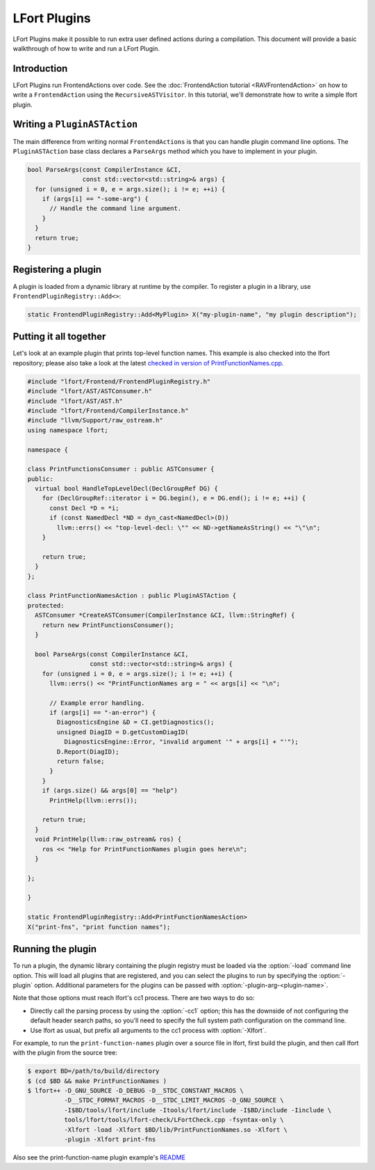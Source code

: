 =============
LFort Plugins
=============

LFort Plugins make it possible to run extra user defined actions during a
compilation. This document will provide a basic walkthrough of how to write and
run a LFort Plugin.

Introduction
============

LFort Plugins run FrontendActions over code. See the :doc:`FrontendAction
tutorial <RAVFrontendAction>` on how to write a ``FrontendAction`` using the
``RecursiveASTVisitor``. In this tutorial, we'll demonstrate how to write a
simple lfort plugin.

Writing a ``PluginASTAction``
=============================

The main difference from writing normal ``FrontendActions`` is that you can
handle plugin command line options. The ``PluginASTAction`` base class declares
a ``ParseArgs`` method which you have to implement in your plugin.

.. code-block:: c++

  bool ParseArgs(const CompilerInstance &CI,
                 const std::vector<std::string>& args) {
    for (unsigned i = 0, e = args.size(); i != e; ++i) {
      if (args[i] == "-some-arg") {
        // Handle the command line argument.
      }
    }
    return true;
  }

Registering a plugin
====================

A plugin is loaded from a dynamic library at runtime by the compiler. To
register a plugin in a library, use ``FrontendPluginRegistry::Add<>``:

.. code-block:: c++

  static FrontendPluginRegistry::Add<MyPlugin> X("my-plugin-name", "my plugin description");

Putting it all together
=======================

Let's look at an example plugin that prints top-level function names.  This
example is also checked into the lfort repository; please also take a look at
the latest `checked in version of PrintFunctionNames.cpp
<http://llvm.org/viewvc/llvm-project/cfe/trunk/examples/PrintFunctionNames/PrintFunctionNames.cpp?view=markup>`_.

.. code-block:: c++

    #include "lfort/Frontend/FrontendPluginRegistry.h"
    #include "lfort/AST/ASTConsumer.h"
    #include "lfort/AST/AST.h"
    #include "lfort/Frontend/CompilerInstance.h"
    #include "llvm/Support/raw_ostream.h"
    using namespace lfort;

    namespace {

    class PrintFunctionsConsumer : public ASTConsumer {
    public:
      virtual bool HandleTopLevelDecl(DeclGroupRef DG) {
        for (DeclGroupRef::iterator i = DG.begin(), e = DG.end(); i != e; ++i) {
          const Decl *D = *i;
          if (const NamedDecl *ND = dyn_cast<NamedDecl>(D))
            llvm::errs() << "top-level-decl: \"" << ND->getNameAsString() << "\"\n";
        }

        return true;
      }
    };

    class PrintFunctionNamesAction : public PluginASTAction {
    protected:
      ASTConsumer *CreateASTConsumer(CompilerInstance &CI, llvm::StringRef) {
        return new PrintFunctionsConsumer();
      }

      bool ParseArgs(const CompilerInstance &CI,
                     const std::vector<std::string>& args) {
        for (unsigned i = 0, e = args.size(); i != e; ++i) {
          llvm::errs() << "PrintFunctionNames arg = " << args[i] << "\n";

          // Example error handling.
          if (args[i] == "-an-error") {
            DiagnosticsEngine &D = CI.getDiagnostics();
            unsigned DiagID = D.getCustomDiagID(
              DiagnosticsEngine::Error, "invalid argument '" + args[i] + "'");
            D.Report(DiagID);
            return false;
          }
        }
        if (args.size() && args[0] == "help")
          PrintHelp(llvm::errs());

        return true;
      }
      void PrintHelp(llvm::raw_ostream& ros) {
        ros << "Help for PrintFunctionNames plugin goes here\n";
      }

    };

    }

    static FrontendPluginRegistry::Add<PrintFunctionNamesAction>
    X("print-fns", "print function names");

Running the plugin
==================

To run a plugin, the dynamic library containing the plugin registry must be
loaded via the :option:`-load` command line option. This will load all plugins
that are registered, and you can select the plugins to run by specifying the
:option:`-plugin` option. Additional parameters for the plugins can be passed with
:option:`-plugin-arg-<plugin-name>`.

Note that those options must reach lfort's cc1 process. There are two
ways to do so:

* Directly call the parsing process by using the :option:`-cc1` option; this
  has the downside of not configuring the default header search paths, so
  you'll need to specify the full system path configuration on the command
  line.
* Use lfort as usual, but prefix all arguments to the cc1 process with
  :option:`-Xlfort`.

For example, to run the ``print-function-names`` plugin over a source file in
lfort, first build the plugin, and then call lfort with the plugin from the
source tree:

.. code-block:: console

  $ export BD=/path/to/build/directory
  $ (cd $BD && make PrintFunctionNames )
  $ lfort++ -D_GNU_SOURCE -D_DEBUG -D__STDC_CONSTANT_MACROS \
            -D__STDC_FORMAT_MACROS -D__STDC_LIMIT_MACROS -D_GNU_SOURCE \
            -I$BD/tools/lfort/include -Itools/lfort/include -I$BD/include -Iinclude \
            tools/lfort/tools/lfort-check/LFortCheck.cpp -fsyntax-only \
            -Xlfort -load -Xlfort $BD/lib/PrintFunctionNames.so -Xlfort \
            -plugin -Xlfort print-fns

Also see the print-function-name plugin example's
`README <http://llvm.org/viewvc/llvm-project/cfe/trunk/examples/PrintFunctionNames/README.txt?view=markup>`_

